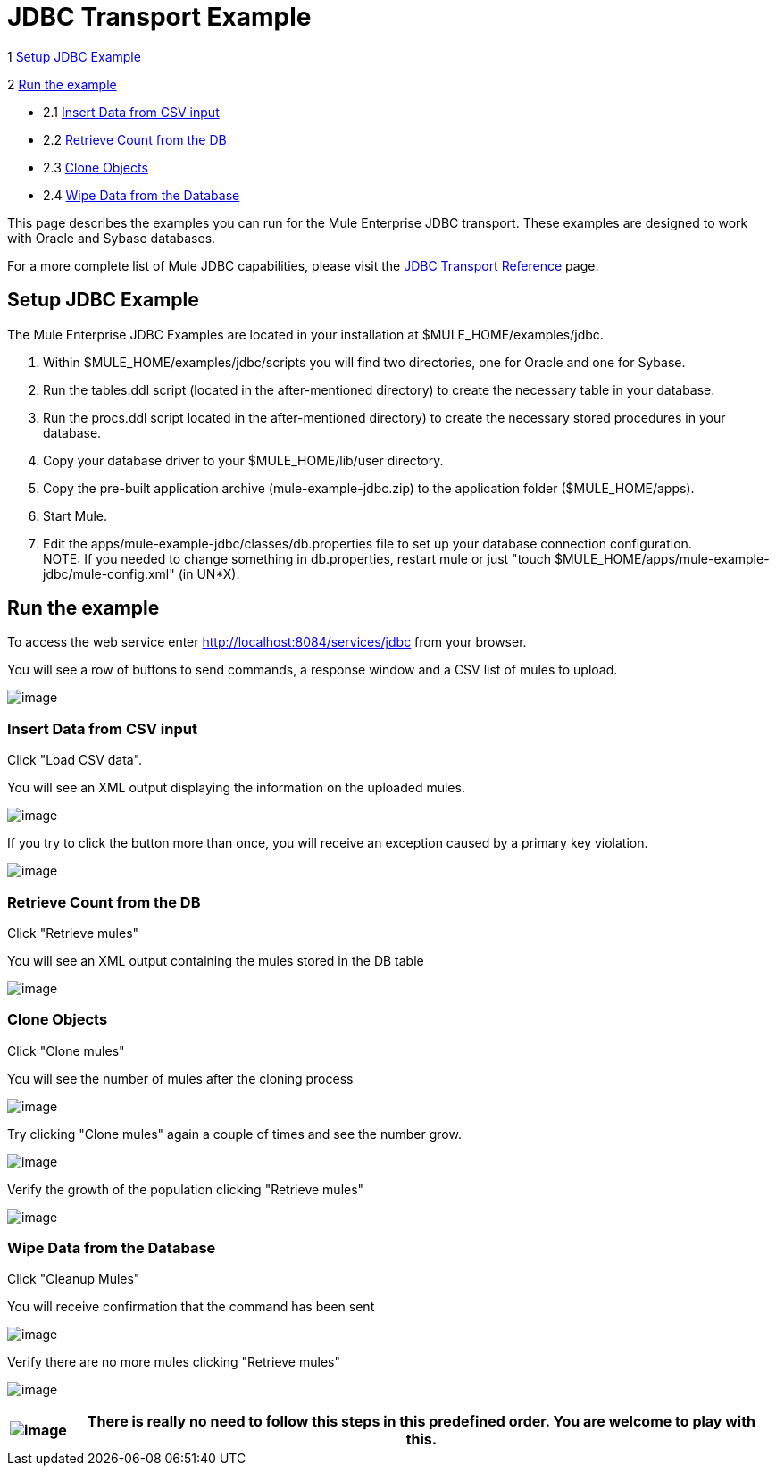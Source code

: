 = JDBC Transport Example

1 <<Setup JDBC Example>>

2 <<Run the example>>

* 2.1 <<Insert Data from CSV input>>
* 2.2 <<Retrieve Count from the DB>>
* 2.3 <<Clone Objects>>
* 2.4 <<Wipe Data from the Database>>

This page describes the examples you can run for the Mule Enterprise JDBC transport. These examples are designed to work with Oracle and Sybase databases.

For a more complete list of Mule JDBC capabilities, please visit the link:/mule-user-guide/v/3.2/jdbc-transport-reference[JDBC Transport Reference] page.

== Setup JDBC Example

The Mule Enterprise JDBC Examples are located in your installation at $MULE_HOME/examples/jdbc.

. Within $MULE_HOME/examples/jdbc/scripts you will find two directories, one for Oracle and one for Sybase.
. Run the tables.ddl script (located in the after-mentioned directory) to create the necessary table in your database.
. Run the procs.ddl script located in the after-mentioned directory) to create the necessary stored procedures in your database.
. Copy your database driver to your $MULE_HOME/lib/user directory.
. Copy the pre-built application archive (mule-example-jdbc.zip) to the application folder ($MULE_HOME/apps).
. Start Mule.
. Edit the apps/mule-example-jdbc/classes/db.properties file to set up your database connection configuration. +
NOTE: If you needed to change something in db.properties, restart mule or just "touch $MULE_HOME/apps/mule-example-jdbc/mule-config.xml" (in UN*X).

== Run the example

To access the web service enter http://localhost:8084/services/jdbc from your browser.

You will see a row of buttons to send commands, a response window and a CSV list of mules to upload.

image:/documentation-3.2/download/attachments/29425773/Screen+shot+01.png?version=1&modificationDate=1358790224442[image]

=== Insert Data from CSV input

Click "Load CSV data".

You will see an XML output displaying the information on the uploaded mules.

image:/documentation-3.2/download/attachments/29425773/Screen+shot+02.png?version=1&modificationDate=1358790243246[image]

If you try to click the button more than once, you will receive an exception caused by a primary key violation.

image:/documentation-3.2/download/attachments/29425773/Screen+shot+03.png?version=1&modificationDate=1358790277042[image]

=== Retrieve Count from the DB

Click "Retrieve mules"

You will see an XML output containing the mules stored in the DB table

image:/documentation-3.2/download/attachments/29425773/Screen+shot+04.png?version=1&modificationDate=1358790294849[image]

=== Clone Objects

Click "Clone mules"

You will see the number of mules after the cloning process

image:/documentation-3.2/download/attachments/29425773/Screen+shot+05.png?version=1&modificationDate=1358790308938[image]

Try clicking "Clone mules" again a couple of times and see the number grow.

image:/documentation-3.2/download/attachments/29425773/Screen+shot+06.png?version=1&modificationDate=1358790324797[image]

Verify the growth of the population clicking "Retrieve mules"

image:/documentation-3.2/download/attachments/29425773/Screen+shot+07.png?version=1&modificationDate=1358790341681[image]

=== Wipe Data from the Database

Click "Cleanup Mules"

You will receive confirmation that the command has been sent

image:/documentation-3.2/download/attachments/29425773/Screen+shot+08.png?version=1&modificationDate=1358790358604[image]

Verify there are no more mules clicking "Retrieve mules"

image:/documentation-3.2/download/attachments/29425773/Screen+shot+09.png?version=1&modificationDate=1358790375665[image]

[%header%autowidth.spread]
|===
|image:/documentation-3.2/images/icons/emoticons/information.gif[image] |There is really no need to follow this steps in this predefined order. You are welcome to play with this.

|===
